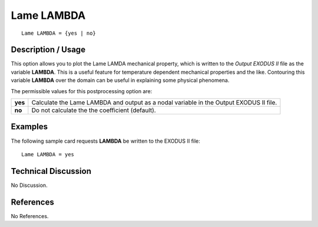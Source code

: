 ***************
**Lame LAMBDA**
***************

::

   Lame LAMBDA = {yes | no}

-----------------------
**Description / Usage**
-----------------------

This option allows you to plot the Lame LAMDA mechanical property, which is
written to the *Output EXODUS II* file as the variable **LAMBDA**. This is a useful
feature for temperature dependent mechanical properties and the like. Contouring this
variable **LAMBDA** over the domain can be useful in explaining some physical
phenomena.

The permissible values for this postprocessing option are:

======== ===============================================
**yes**  Calculate the Lame LAMBDA and output as a nodal
         variable in the Output EXODUS II file.
**no**   Do not calculate the the coefficient (default).
======== ===============================================

------------
**Examples**
------------

The following sample card requests **LAMBDA** be written to the EXODUS II file:
::

   Lame LAMBDA = yes

-------------------------
**Technical Discussion**
-------------------------

No Discussion.



--------------
**References**
--------------

No References.